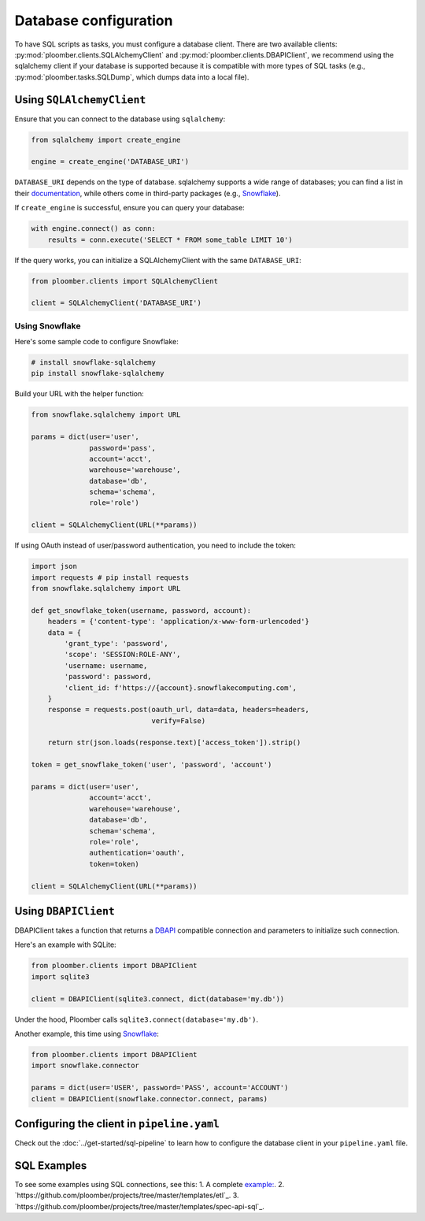 Database configuration
======================

To have SQL scripts as tasks, you must configure a database client. There are
two available clients: :py:mod:`ploomber.clients.SQLAlchemyClient` and
:py:mod:`ploomber.clients.DBAPIClient`, we recommend using the sqlalchemy
client if your database is supported because it is compatible with more types
of SQL tasks (e.g., :py:mod:`ploomber.tasks.SQLDump`, which dumps data into
a local file).

Using ``SQLAlchemyClient``
--------------------------

Ensure that you can connect to the database using ``sqlalchemy``:

.. code-block:: python
    :class: text-editor

    from sqlalchemy import create_engine

    engine = create_engine('DATABASE_URI')

``DATABASE_URI`` depends on the type of database. sqlalchemy
supports a wide range of databases; you can find a list in
their `documentation <https://docs.sqlalchemy.org/en/14/core/engines.html#supported-databases>`_,
while others come in third-party packages (e.g., `Snowflake <https://docs.snowflake.com/en/user-guide/sqlalchemy.html>`_).


If ``create_engine`` is successful, ensure you can query your database:

.. code-block:: python
    :class: text-editor

    with engine.connect() as conn:
        results = conn.execute('SELECT * FROM some_table LIMIT 10')

If the query works, you can initialize a SQLAlchemyClient with the same
``DATABASE_URI``:

.. code-block:: python
    :class: text-editor

    from ploomber.clients import SQLAlchemyClient

    client = SQLAlchemyClient('DATABASE_URI')


Using Snowflake
***************

Here's some sample code to configure Snowflake:

.. code-block:: sh

    # install snowflake-sqlalchemy
    pip install snowflake-sqlalchemy


Build your URL with the helper function:

.. code-block:: python
    :class: text-editor

    from snowflake.sqlalchemy import URL

    params = dict(user='user',
                  password='pass',
                  account='acct',
                  warehouse='warehouse',
                  database='db',
                  schema='schema',
                  role='role')
    
    client = SQLAlchemyClient(URL(**params))

If using OAuth instead of user/password authentication, you need to include the
token:

.. code-block:: python
    :class: text-editor

    import json
    import requests # pip install requests
    from snowflake.sqlalchemy import URL

    def get_snowflake_token(username, password, account):
        headers = {'content-type': 'application/x-www-form-urlencoded'}
        data = {
            'grant_type': 'password',
            'scope': 'SESSION:ROLE-ANY',
            'username: username,
            'password': password,
            'client_id: f'https://{account}.snowflakecomputing.com',
        }
        response = requests.post(oauth_url, data=data, headers=headers,
                                 verify=False)
        
        return str(json.loads(response.text)['access_token']).strip()
    
    token = get_snowflake_token('user', 'password', 'account')

    params = dict(user='user',
                  account='acct',
                  warehouse='warehouse',
                  database='db',
                  schema='schema',
                  role='role',
                  authentication='oauth',
                  token=token)
    
    client = SQLAlchemyClient(URL(**params))



Using ``DBAPIClient``
---------------------

DBAPIClient takes a function that returns a
`DBAPI <https://www.python.org/dev/peps/pep-0249/>`_ compatible connection
and parameters to initialize such connection.

Here's an example with SQLite:


.. code-block:: python
    :class: text-editor

    from ploomber.clients import DBAPIClient
    import sqlite3

    client = DBAPIClient(sqlite3.connect, dict(database='my.db'))


Under the hood, Ploomber calls ``sqlite3.connect(database='my.db')``.

Another example, this time using `Snowflake <https://docs.snowflake.com/en/user-guide/python-connector-example.html#setting-session-parameters>`_:

.. code-block:: python
    :class: text-editor

    from ploomber.clients import DBAPIClient
    import snowflake.connector

    params = dict(user='USER', password='PASS', account='ACCOUNT')
    client = DBAPIClient(snowflake.connector.connect, params)


Configuring the client in ``pipeline.yaml``
-------------------------------------------

Check out the :doc:`../get-started/sql-pipeline` to learn how to configure
the database client in your ``pipeline.yaml`` file. 

SQL Examples
---------------
To see some examples using SQL connections, see this:
1. A complete `example: <https://github.com/ploomber/projects/tree/master/cookbook/sql-dump>`_.
2. `https://github.com/ploomber/projects/tree/master/templates/etl`_.
3. `https://github.com/ploomber/projects/tree/master/templates/spec-api-sql`_.
